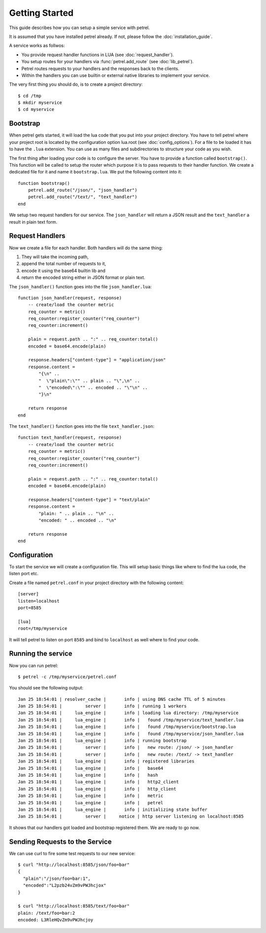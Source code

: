 Getting Started
===============

This guide describes how you can setup a simple service with petrel.

It is assumed that you have installed petrel already. If not, please follow the :doc:`installation_guide`.

A service works as follwos:

* You provide request handler functions in LUA (see :doc:`request_handler`).
* You setup routes for your handlers via :func:`petrel.add_route` (see :doc:`lib_petrel`).
* Petrel routes requests to your handlers and the responses back to the clients.
* Within the handlers you can use builtin or external native libraries to implement your service. 

The very first thing you should do, is to create a project directory::

  $ cd /tmp
  $ mkdir myservice
  $ cd myservice

.. _bootstrap:

Bootstrap
---------

When petrel gets started, it will load the lua code that you put into your project directory. You have to tell petrel where your project root is located by the configuration option lua.root (see :doc:`config_options`). For a file to be loaded it has to have the ``.lua`` extension. You can use as many files and subdirectories to structure your code as you wish.

The first thing after loading your code is to configure the server. You have to provide a function called ``bootstrap()``. This function will be called to setup the router which purpose it is to pass requests to their handler function. We create a dedicated file for it and name it ``bootstrap.lua``. We put the following content into it::

  function bootstrap()
      petrel.add_route("/json/", "json_handler")
      petrel.add_route("/text/", "text_handler")
  end

We setup two request handlers for our service. The ``json_handler`` will return a JSON result and the ``text_handler`` a result in plain text form.

Request Handlers
----------------

Now we create a file for each handler. Both handlers will do the same thing:

#. They will take the incoming path,
#. append the total number of requests to it,
#. encode it using the base64 builtin lib and
#. return the encoded string either in JSON format or plain text.

The ``json_handler()`` function goes into the file ``json_handler.lua``::

  function json_handler(request, response)
      -- create/load the counter metric
      req_counter = metric()
      req_counter:register_counter("req_counter")
      req_counter:increment()
      
      plain = request.path .. ":" .. req_counter:total()
      encoded = base64.encode(plain)

      response.headers["content-type"] = "application/json"
      response.content =
          "{\n" ..
          "  \"plain\":\"" .. plain .. "\",\n" ..
          "  \"encoded\":\"" .. encoded .. "\"\n" ..
          "}\n"

      return response
  end

The ``text_handler()`` function goes into the file ``text_handler.json``::
  
  function text_handler(request, response)
      -- create/load the counter metric
      req_counter = metric()
      req_counter:register_counter("req_counter")
      req_counter:increment()
      
      plain = request.path .. ":" .. req_counter:total()
      encoded = base64.encode(plain)

      response.headers["content-type"] = "text/plain"
      response.content =
          "plain: " .. plain .. "\n" ..
          "encoded: " .. encoded .. "\n"

      return response
  end

Configuration
-------------

To start the service we will create a configuration file. This will setup basic things like where to find the lua code, the listen port etc.

Create a file named ``petrel.conf`` in your project directory with the following content::

  [server]
  listen=localhost
  port=8585

  [lua]
  root=/tmp/myservice

It will tell petrel to listen on port ``8585`` and bind to ``localhost`` as well where to find your code.

.. _running-the-service:

Running the service
-------------------

Now you can run petrel::

  $ petrel -c /tmp/myservice/petrel.conf

You should see the following output::

  Jan 25 18:54:01 | resolver_cache |       info | using DNS cache TTL of 5 minutes
  Jan 25 18:54:01 |         server |       info | running 1 workers
  Jan 25 18:54:01 |     lua_engine |       info | loading lua directory: /tmp/myservice
  Jan 25 18:54:01 |     lua_engine |       info |   found /tmp/myservice/text_handler.lua
  Jan 25 18:54:01 |     lua_engine |       info |   found /tmp/myservice/bootstrap.lua
  Jan 25 18:54:01 |     lua_engine |       info |   found /tmp/myservice/json_handler.lua
  Jan 25 18:54:01 |     lua_engine |       info | running bootstrap
  Jan 25 18:54:01 |         server |       info |   new route: /json/ -> json_handler
  Jan 25 18:54:01 |         server |       info |   new route: /text/ -> text_handler
  Jan 25 18:54:01 |     lua_engine |       info | registered libraries
  Jan 25 18:54:01 |     lua_engine |       info |   base64
  Jan 25 18:54:01 |     lua_engine |       info |   hash
  Jan 25 18:54:01 |     lua_engine |       info |   http2_client
  Jan 25 18:54:01 |     lua_engine |       info |   http_client
  Jan 25 18:54:01 |     lua_engine |       info |   metric
  Jan 25 18:54:01 |     lua_engine |       info |   petrel
  Jan 25 18:54:01 |     lua_engine |       info | initializing state buffer
  Jan 25 18:54:01 |         server |     notice | http server listening on localhost:8585

It shows that our handlers got loaded and bootstrap registered them. We are ready to go now.

Sending Requests to the Service
-------------------------------

We can use curl to fire some test requests to our new service::

  $ curl "http://localhost:8585/json/foo=bar"
  {
    "plain":"/json/foo=bar:1",
    "encoded":"L2pzb24vZm9vPWJhcjox"
  }
  
  $ curl "http://localhost:8585/text/foo=bar"
  plain: /text/foo=bar:2
  encoded: L3RleHQvZm9vPWJhcjoy
  
